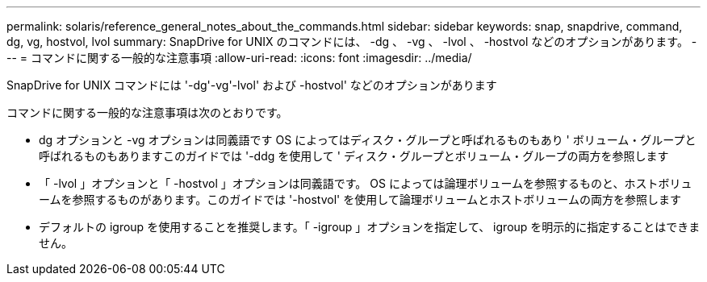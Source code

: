 ---
permalink: solaris/reference_general_notes_about_the_commands.html 
sidebar: sidebar 
keywords: snap, snapdrive, command, dg, vg, hostvol, lvol 
summary: SnapDrive for UNIX のコマンドには、 -dg 、 -vg 、 -lvol 、 -hostvol などのオプションがあります。 
---
= コマンドに関する一般的な注意事項
:allow-uri-read: 
:icons: font
:imagesdir: ../media/


[role="lead"]
SnapDrive for UNIX コマンドには '-dg'-vg'-lvol' および -hostvol' などのオプションがあります

コマンドに関する一般的な注意事項は次のとおりです。

* dg オプションと -vg オプションは同義語です OS によってはディスク・グループと呼ばれるものもあり ' ボリューム・グループと呼ばれるものもありますこのガイドでは '-ddg を使用して ' ディスク・グループとボリューム・グループの両方を参照します
* 「 -lvol 」オプションと「 -hostvol 」オプションは同義語です。 OS によっては論理ボリュームを参照するものと、ホストボリュームを参照するものがあります。このガイドでは '-hostvol' を使用して論理ボリュームとホストボリュームの両方を参照します
* デフォルトの igroup を使用することを推奨します。「 -igroup 」オプションを指定して、 igroup を明示的に指定することはできません。

